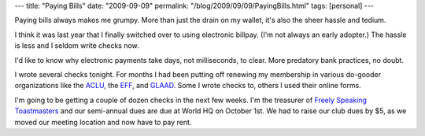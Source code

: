 ---
title: "Paying Bills"
date: "2009-09-09"
permalink: "/blog/2009/09/09/PayingBills.html"
tags: [personal]
---



.. image:: /content/binary/OnlineBillPay.jpg
    :alt: Paying Bills
    :class: right-float

Paying bills always makes me grumpy.
More than just the drain on my wallet,
it's also the sheer hassle and tedium.

I think it was last year that I finally switched over to using electronic billpay.
(I'm not always an early adopter.)
The hassle is less and I seldom write checks now.

I'd like to know why electronic payments take days, not milliseconds, to clear.
More predatory bank practices, no doubt.

I wrote several checks tonight.
For months I had been putting off renewing my membership
in various do-gooder organizations like the `ACLU`_, the `EFF`_, and `GLAAD`_.
Some I wrote checks to, others I used their online forms.

I'm going to be getting a couple of dozen checks in the next few weeks.
I'm the treasurer of `Freely Speaking Toastmasters`_
and our semi-annual dues are due at World HQ on October 1st.
We had to raise our club dues by $5,
as we moved our meeting location and now have to pay rent.

.. _ACLU:
    http://www.aclu.org/
.. _EFF:
    http://www.eff.org/
.. _GLAAD:
    http://www.glaad.org/
.. _Freely Speaking Toastmasters:
    http://www.freelyspeaking.org/

.. _permalink:
    /blog/2009/09/09/PayingBills.html
